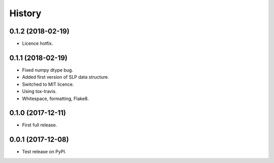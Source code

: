 
History
=======


0.1.2 (2018-02-19)
------------------
* Licence hotfix.

0.1.1 (2018-02-19)
------------------

* Fixed numpy dtype bug.
* Added first version of SLP data structure.
* Switched to MIT licence.
* Using tox-travis.
* Whitespace, formatting, Flake8.

0.1.0 (2017-12-11)
------------------

* First full release.

0.0.1 (2017-12-08)
------------------

* Test release on PyPI.
